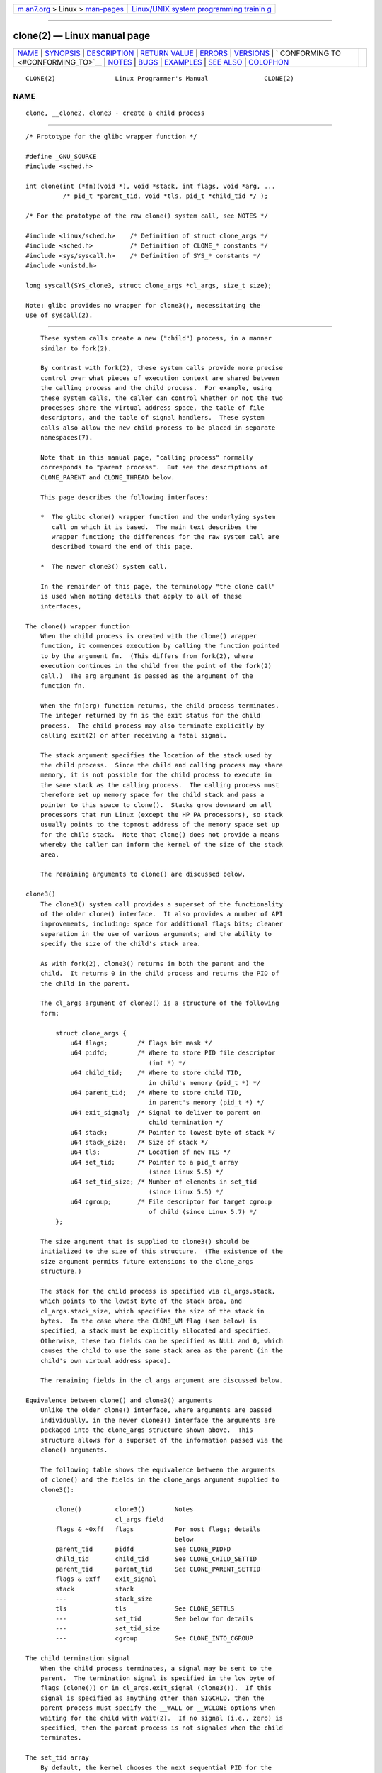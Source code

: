 .. container:: page-top

.. container:: nav-bar

   +----------------------------------+----------------------------------+
   | `m                               | `Linux/UNIX system programming   |
   | an7.org <../../../index.html>`__ | trainin                          |
   | > Linux >                        | g <http://man7.org/training/>`__ |
   | `man-pages <../index.html>`__    |                                  |
   +----------------------------------+----------------------------------+

--------------

clone(2) — Linux manual page
============================

+-----------------------------------+-----------------------------------+
| `NAME <#NAME>`__ \|               |                                   |
| `SYNOPSIS <#SYNOPSIS>`__ \|       |                                   |
| `DESCRIPTION <#DESCRIPTION>`__ \| |                                   |
| `RETURN VALUE <#RETURN_VALUE>`__  |                                   |
| \| `ERRORS <#ERRORS>`__ \|        |                                   |
| `VERSIONS <#VERSIONS>`__ \|       |                                   |
| `                                 |                                   |
| CONFORMING TO <#CONFORMING_TO>`__ |                                   |
| \| `NOTES <#NOTES>`__ \|          |                                   |
| `BUGS <#BUGS>`__ \|               |                                   |
| `EXAMPLES <#EXAMPLES>`__ \|       |                                   |
| `SEE ALSO <#SEE_ALSO>`__ \|       |                                   |
| `COLOPHON <#COLOPHON>`__          |                                   |
+-----------------------------------+-----------------------------------+
| .. container:: man-search-box     |                                   |
+-----------------------------------+-----------------------------------+

::

   CLONE(2)                Linux Programmer's Manual               CLONE(2)

NAME
-------------------------------------------------

::

          clone, __clone2, clone3 - create a child process


---------------------------------------------------------

::

          /* Prototype for the glibc wrapper function */

          #define _GNU_SOURCE
          #include <sched.h>

          int clone(int (*fn)(void *), void *stack, int flags, void *arg, ...
                    /* pid_t *parent_tid, void *tls, pid_t *child_tid */ );

          /* For the prototype of the raw clone() system call, see NOTES */

          #include <linux/sched.h>    /* Definition of struct clone_args */
          #include <sched.h>          /* Definition of CLONE_* constants */
          #include <sys/syscall.h>    /* Definition of SYS_* constants */
          #include <unistd.h>

          long syscall(SYS_clone3, struct clone_args *cl_args, size_t size);

          Note: glibc provides no wrapper for clone3(), necessitating the
          use of syscall(2).


---------------------------------------------------------------

::

          These system calls create a new ("child") process, in a manner
          similar to fork(2).

          By contrast with fork(2), these system calls provide more precise
          control over what pieces of execution context are shared between
          the calling process and the child process.  For example, using
          these system calls, the caller can control whether or not the two
          processes share the virtual address space, the table of file
          descriptors, and the table of signal handlers.  These system
          calls also allow the new child process to be placed in separate
          namespaces(7).

          Note that in this manual page, "calling process" normally
          corresponds to "parent process".  But see the descriptions of
          CLONE_PARENT and CLONE_THREAD below.

          This page describes the following interfaces:

          *  The glibc clone() wrapper function and the underlying system
             call on which it is based.  The main text describes the
             wrapper function; the differences for the raw system call are
             described toward the end of this page.

          *  The newer clone3() system call.

          In the remainder of this page, the terminology "the clone call"
          is used when noting details that apply to all of these
          interfaces,

      The clone() wrapper function
          When the child process is created with the clone() wrapper
          function, it commences execution by calling the function pointed
          to by the argument fn.  (This differs from fork(2), where
          execution continues in the child from the point of the fork(2)
          call.)  The arg argument is passed as the argument of the
          function fn.

          When the fn(arg) function returns, the child process terminates.
          The integer returned by fn is the exit status for the child
          process.  The child process may also terminate explicitly by
          calling exit(2) or after receiving a fatal signal.

          The stack argument specifies the location of the stack used by
          the child process.  Since the child and calling process may share
          memory, it is not possible for the child process to execute in
          the same stack as the calling process.  The calling process must
          therefore set up memory space for the child stack and pass a
          pointer to this space to clone().  Stacks grow downward on all
          processors that run Linux (except the HP PA processors), so stack
          usually points to the topmost address of the memory space set up
          for the child stack.  Note that clone() does not provide a means
          whereby the caller can inform the kernel of the size of the stack
          area.

          The remaining arguments to clone() are discussed below.

      clone3()
          The clone3() system call provides a superset of the functionality
          of the older clone() interface.  It also provides a number of API
          improvements, including: space for additional flags bits; cleaner
          separation in the use of various arguments; and the ability to
          specify the size of the child's stack area.

          As with fork(2), clone3() returns in both the parent and the
          child.  It returns 0 in the child process and returns the PID of
          the child in the parent.

          The cl_args argument of clone3() is a structure of the following
          form:

              struct clone_args {
                  u64 flags;        /* Flags bit mask */
                  u64 pidfd;        /* Where to store PID file descriptor
                                       (int *) */
                  u64 child_tid;    /* Where to store child TID,
                                       in child's memory (pid_t *) */
                  u64 parent_tid;   /* Where to store child TID,
                                       in parent's memory (pid_t *) */
                  u64 exit_signal;  /* Signal to deliver to parent on
                                       child termination */
                  u64 stack;        /* Pointer to lowest byte of stack */
                  u64 stack_size;   /* Size of stack */
                  u64 tls;          /* Location of new TLS */
                  u64 set_tid;      /* Pointer to a pid_t array
                                       (since Linux 5.5) */
                  u64 set_tid_size; /* Number of elements in set_tid
                                       (since Linux 5.5) */
                  u64 cgroup;       /* File descriptor for target cgroup
                                       of child (since Linux 5.7) */
              };

          The size argument that is supplied to clone3() should be
          initialized to the size of this structure.  (The existence of the
          size argument permits future extensions to the clone_args
          structure.)

          The stack for the child process is specified via cl_args.stack,
          which points to the lowest byte of the stack area, and
          cl_args.stack_size, which specifies the size of the stack in
          bytes.  In the case where the CLONE_VM flag (see below) is
          specified, a stack must be explicitly allocated and specified.
          Otherwise, these two fields can be specified as NULL and 0, which
          causes the child to use the same stack area as the parent (in the
          child's own virtual address space).

          The remaining fields in the cl_args argument are discussed below.

      Equivalence between clone() and clone3() arguments
          Unlike the older clone() interface, where arguments are passed
          individually, in the newer clone3() interface the arguments are
          packaged into the clone_args structure shown above.  This
          structure allows for a superset of the information passed via the
          clone() arguments.

          The following table shows the equivalence between the arguments
          of clone() and the fields in the clone_args argument supplied to
          clone3():

              clone()         clone3()        Notes
                              cl_args field
              flags & ~0xff   flags           For most flags; details
                                              below
              parent_tid      pidfd           See CLONE_PIDFD
              child_tid       child_tid       See CLONE_CHILD_SETTID
              parent_tid      parent_tid      See CLONE_PARENT_SETTID
              flags & 0xff    exit_signal
              stack           stack
              ---             stack_size
              tls             tls             See CLONE_SETTLS
              ---             set_tid         See below for details
              ---             set_tid_size
              ---             cgroup          See CLONE_INTO_CGROUP

      The child termination signal
          When the child process terminates, a signal may be sent to the
          parent.  The termination signal is specified in the low byte of
          flags (clone()) or in cl_args.exit_signal (clone3()).  If this
          signal is specified as anything other than SIGCHLD, then the
          parent process must specify the __WALL or __WCLONE options when
          waiting for the child with wait(2).  If no signal (i.e., zero) is
          specified, then the parent process is not signaled when the child
          terminates.

      The set_tid array
          By default, the kernel chooses the next sequential PID for the
          new process in each of the PID namespaces where it is present.
          When creating a process with clone3(), the set_tid array
          (available since Linux 5.5) can be used to select specific PIDs
          for the process in some or all of the PID namespaces where it is
          present.  If the PID of the newly created process should be set
          only for the current PID namespace or in the newly created PID
          namespace (if flags contains CLONE_NEWPID) then the first element
          in the set_tid array has to be the desired PID and set_tid_size
          needs to be 1.

          If the PID of the newly created process should have a certain
          value in multiple PID namespaces, then the set_tid array can have
          multiple entries.  The first entry defines the PID in the most
          deeply nested PID namespace and each of the following entries
          contains the PID in the corresponding ancestor PID namespace.
          The number of PID namespaces in which a PID should be set is
          defined by set_tid_size which cannot be larger than the number of
          currently nested PID namespaces.

          To create a process with the following PIDs in a PID namespace
          hierarchy:

              PID NS level   Requested PID   Notes

              0              31496           Outermost PID namespace
              1              42
              2              7               Innermost PID namespace

          Set the array to:

              set_tid[0] = 7;
              set_tid[1] = 42;
              set_tid[2] = 31496;
              set_tid_size = 3;

          If only the PIDs in the two innermost PID namespaces need to be
          specified, set the array to:

              set_tid[0] = 7;
              set_tid[1] = 42;
              set_tid_size = 2;

          The PID in the PID namespaces outside the two innermost PID
          namespaces is selected the same way as any other PID is selected.

          The set_tid feature requires CAP_SYS_ADMIN or (since Linux 5.9)
          CAP_CHECKPOINT_RESTORE in all owning user namespaces of the
          target PID namespaces.

          Callers may only choose a PID greater than 1 in a given PID
          namespace if an init process (i.e., a process with PID 1) already
          exists in that namespace.  Otherwise the PID entry for this PID
          namespace must be 1.

      The flags mask
          Both clone() and clone3() allow a flags bit mask that modifies
          their behavior and allows the caller to specify what is shared
          between the calling process and the child process.  This bit
          mask—the flags argument of clone() or the cl_args.flags field
          passed to clone3()—is referred to as the flags mask in the
          remainder of this page.

          The flags mask is specified as a bitwise-OR of zero or more of
          the constants listed below.  Except as noted below, these flags
          are available (and have the same effect) in both clone() and
          clone3().

          CLONE_CHILD_CLEARTID (since Linux 2.5.49)
                 Clear (zero) the child thread ID at the location pointed
                 to by child_tid (clone()) or cl_args.child_tid (clone3())
                 in child memory when the child exits, and do a wakeup on
                 the futex at that address.  The address involved may be
                 changed by the set_tid_address(2) system call.  This is
                 used by threading libraries.

          CLONE_CHILD_SETTID (since Linux 2.5.49)
                 Store the child thread ID at the location pointed to by
                 child_tid (clone()) or cl_args.child_tid (clone3()) in the
                 child's memory.  The store operation completes before the
                 clone call returns control to user space in the child
                 process.  (Note that the store operation may not have
                 completed before the clone call returns in the parent
                 process, which is relevant if the CLONE_VM flag is also
                 employed.)

          CLONE_CLEAR_SIGHAND (since Linux 5.5)
                 By default, signal dispositions in the child thread are
                 the same as in the parent.  If this flag is specified,
                 then all signals that are handled in the parent are reset
                 to their default dispositions (SIG_DFL) in the child.

                 Specifying this flag together with CLONE_SIGHAND is
                 nonsensical and disallowed.

          CLONE_DETACHED (historical)
                 For a while (during the Linux 2.5 development series)
                 there was a CLONE_DETACHED flag, which caused the parent
                 not to receive a signal when the child terminated.
                 Ultimately, the effect of this flag was subsumed under the
                 CLONE_THREAD flag and by the time Linux 2.6.0 was
                 released, this flag had no effect.  Starting in Linux
                 2.6.2, the need to give this flag together with
                 CLONE_THREAD disappeared.

                 This flag is still defined, but it is usually ignored when
                 calling clone().  However, see the description of
                 CLONE_PIDFD for some exceptions.

          CLONE_FILES (since Linux 2.0)
                 If CLONE_FILES is set, the calling process and the child
                 process share the same file descriptor table.  Any file
                 descriptor created by the calling process or by the child
                 process is also valid in the other process.  Similarly, if
                 one of the processes closes a file descriptor, or changes
                 its associated flags (using the fcntl(2) F_SETFD
                 operation), the other process is also affected.  If a
                 process sharing a file descriptor table calls execve(2),
                 its file descriptor table is duplicated (unshared).

                 If CLONE_FILES is not set, the child process inherits a
                 copy of all file descriptors opened in the calling process
                 at the time of the clone call.  Subsequent operations that
                 open or close file descriptors, or change file descriptor
                 flags, performed by either the calling process or the
                 child process do not affect the other process.  Note,
                 however, that the duplicated file descriptors in the child
                 refer to the same open file descriptions as the
                 corresponding file descriptors in the calling process, and
                 thus share file offsets and file status flags (see
                 open(2)).

          CLONE_FS (since Linux 2.0)
                 If CLONE_FS is set, the caller and the child process share
                 the same filesystem information.  This includes the root
                 of the filesystem, the current working directory, and the
                 umask.  Any call to chroot(2), chdir(2), or umask(2)
                 performed by the calling process or the child process also
                 affects the other process.

                 If CLONE_FS is not set, the child process works on a copy
                 of the filesystem information of the calling process at
                 the time of the clone call.  Calls to chroot(2), chdir(2),
                 or umask(2) performed later by one of the processes do not
                 affect the other process.

          CLONE_INTO_CGROUP (since Linux 5.7)
                 By default, a child process is placed in the same version
                 2 cgroup as its parent.  The CLONE_INTO_CGROUP flag allows
                 the child process to be created in a different version 2
                 cgroup.  (Note that CLONE_INTO_CGROUP has effect only for
                 version 2 cgroups.)

                 In order to place the child process in a different cgroup,
                 the caller specifies CLONE_INTO_CGROUP in cl_args.flags
                 and passes a file descriptor that refers to a version 2
                 cgroup in the cl_args.cgroup field.  (This file descriptor
                 can be obtained by opening a cgroup v2 directory using
                 either the O_RDONLY or the O_PATH flag.)  Note that all of
                 the usual restrictions (described in cgroups(7)) on
                 placing a process into a version 2 cgroup apply.

                 Among the possible use cases for CLONE_INTO_CGROUP are the
                 following:

                 *  Spawning a process into a cgroup different from the
                    parent's cgroup makes it possible for a service manager
                    to directly spawn new services into dedicated cgroups.
                    This eliminates the accounting jitter that would be
                    caused if the child process was first created in the
                    same cgroup as the parent and then moved into the
                    target cgroup.  Furthermore, spawning the child process
                    directly into a target cgroup is significantly cheaper
                    than moving the child process into the target cgroup
                    after it has been created.

                 *  The CLONE_INTO_CGROUP flag also allows the creation of
                    frozen child processes by spawning them into a frozen
                    cgroup.  (See cgroups(7) for a description of the
                    freezer controller.)

                 *  For threaded applications (or even thread
                    implementations which make use of cgroups to limit
                    individual threads), it is possible to establish a
                    fixed cgroup layout before spawning each thread
                    directly into its target cgroup.

          CLONE_IO (since Linux 2.6.25)
                 If CLONE_IO is set, then the new process shares an I/O
                 context with the calling process.  If this flag is not
                 set, then (as with fork(2)) the new process has its own
                 I/O context.

                 The I/O context is the I/O scope of the disk scheduler
                 (i.e., what the I/O scheduler uses to model scheduling of
                 a process's I/O).  If processes share the same I/O
                 context, they are treated as one by the I/O scheduler.  As
                 a consequence, they get to share disk time.  For some I/O
                 schedulers, if two processes share an I/O context, they
                 will be allowed to interleave their disk access.  If
                 several threads are doing I/O on behalf of the same
                 process (aio_read(3), for instance), they should employ
                 CLONE_IO to get better I/O performance.

                 If the kernel is not configured with the CONFIG_BLOCK
                 option, this flag is a no-op.

          CLONE_NEWCGROUP (since Linux 4.6)
                 Create the process in a new cgroup namespace.  If this
                 flag is not set, then (as with fork(2)) the process is
                 created in the same cgroup namespaces as the calling
                 process.

                 For further information on cgroup namespaces, see
                 cgroup_namespaces(7).

                 Only a privileged process (CAP_SYS_ADMIN) can employ
                 CLONE_NEWCGROUP.

          CLONE_NEWIPC (since Linux 2.6.19)
                 If CLONE_NEWIPC is set, then create the process in a new
                 IPC namespace.  If this flag is not set, then (as with
                 fork(2)), the process is created in the same IPC namespace
                 as the calling process.

                 For further information on IPC namespaces, see
                 ipc_namespaces(7).

                 Only a privileged process (CAP_SYS_ADMIN) can employ
                 CLONE_NEWIPC.  This flag can't be specified in conjunction
                 with CLONE_SYSVSEM.

          CLONE_NEWNET (since Linux 2.6.24)
                 (The implementation of this flag was completed only by
                 about kernel version 2.6.29.)

                 If CLONE_NEWNET is set, then create the process in a new
                 network namespace.  If this flag is not set, then (as with
                 fork(2)) the process is created in the same network
                 namespace as the calling process.

                 For further information on network namespaces, see
                 network_namespaces(7).

                 Only a privileged process (CAP_SYS_ADMIN) can employ
                 CLONE_NEWNET.

          CLONE_NEWNS (since Linux 2.4.19)
                 If CLONE_NEWNS is set, the cloned child is started in a
                 new mount namespace, initialized with a copy of the
                 namespace of the parent.  If CLONE_NEWNS is not set, the
                 child lives in the same mount namespace as the parent.

                 For further information on mount namespaces, see
                 namespaces(7) and mount_namespaces(7).

                 Only a privileged process (CAP_SYS_ADMIN) can employ
                 CLONE_NEWNS.  It is not permitted to specify both
                 CLONE_NEWNS and CLONE_FS in the same clone call.

          CLONE_NEWPID (since Linux 2.6.24)
                 If CLONE_NEWPID is set, then create the process in a new
                 PID namespace.  If this flag is not set, then (as with
                 fork(2)) the process is created in the same PID namespace
                 as the calling process.

                 For further information on PID namespaces, see
                 namespaces(7) and pid_namespaces(7).

                 Only a privileged process (CAP_SYS_ADMIN) can employ
                 CLONE_NEWPID.  This flag can't be specified in conjunction
                 with CLONE_THREAD or CLONE_PARENT.

          CLONE_NEWUSER
                 (This flag first became meaningful for clone() in Linux
                 2.6.23, the current clone() semantics were merged in Linux
                 3.5, and the final pieces to make the user namespaces
                 completely usable were merged in Linux 3.8.)

                 If CLONE_NEWUSER is set, then create the process in a new
                 user namespace.  If this flag is not set, then (as with
                 fork(2)) the process is created in the same user namespace
                 as the calling process.

                 For further information on user namespaces, see
                 namespaces(7) and user_namespaces(7).

                 Before Linux 3.8, use of CLONE_NEWUSER required that the
                 caller have three capabilities: CAP_SYS_ADMIN, CAP_SETUID,
                 and CAP_SETGID.  Starting with Linux 3.8, no privileges
                 are needed to create a user namespace.

                 This flag can't be specified in conjunction with
                 CLONE_THREAD or CLONE_PARENT.  For security reasons,
                 CLONE_NEWUSER cannot be specified in conjunction with
                 CLONE_FS.

          CLONE_NEWUTS (since Linux 2.6.19)
                 If CLONE_NEWUTS is set, then create the process in a new
                 UTS namespace, whose identifiers are initialized by
                 duplicating the identifiers from the UTS namespace of the
                 calling process.  If this flag is not set, then (as with
                 fork(2)) the process is created in the same UTS namespace
                 as the calling process.

                 For further information on UTS namespaces, see
                 uts_namespaces(7).

                 Only a privileged process (CAP_SYS_ADMIN) can employ
                 CLONE_NEWUTS.

          CLONE_PARENT (since Linux 2.3.12)
                 If CLONE_PARENT is set, then the parent of the new child
                 (as returned by getppid(2)) will be the same as that of
                 the calling process.

                 If CLONE_PARENT is not set, then (as with fork(2)) the
                 child's parent is the calling process.

                 Note that it is the parent process, as returned by
                 getppid(2), which is signaled when the child terminates,
                 so that if CLONE_PARENT is set, then the parent of the
                 calling process, rather than the calling process itself,
                 is signaled.

                 The CLONE_PARENT flag can't be used in clone calls by the
                 global init process (PID 1 in the initial PID namespace)
                 and init processes in other PID namespaces.  This
                 restriction prevents the creation of multi-rooted process
                 trees as well as the creation of unreapable zombies in the
                 initial PID namespace.

          CLONE_PARENT_SETTID (since Linux 2.5.49)
                 Store the child thread ID at the location pointed to by
                 parent_tid (clone()) or cl_args.parent_tid (clone3()) in
                 the parent's memory.  (In Linux 2.5.32-2.5.48 there was a
                 flag CLONE_SETTID that did this.)  The store operation
                 completes before the clone call returns control to user
                 space.

          CLONE_PID (Linux 2.0 to 2.5.15)
                 If CLONE_PID is set, the child process is created with the
                 same process ID as the calling process.  This is good for
                 hacking the system, but otherwise of not much use.  From
                 Linux 2.3.21 onward, this flag could be specified only by
                 the system boot process (PID 0).  The flag disappeared
                 completely from the kernel sources in Linux 2.5.16.
                 Subsequently, the kernel silently ignored this bit if it
                 was specified in the flags mask.  Much later, the same bit
                 was recycled for use as the CLONE_PIDFD flag.

          CLONE_PIDFD (since Linux 5.2)
                 If this flag is specified, a PID file descriptor referring
                 to the child process is allocated and placed at a
                 specified location in the parent's memory.  The close-on-
                 exec flag is set on this new file descriptor.  PID file
                 descriptors can be used for the purposes described in
                 pidfd_open(2).

                 *  When using clone3(), the PID file descriptor is placed
                    at the location pointed to by cl_args.pidfd.

                 *  When using clone(), the PID file descriptor is placed
                    at the location pointed to by parent_tid.  Since the
                    parent_tid argument is used to return the PID file
                    descriptor, CLONE_PIDFD cannot be used with
                    CLONE_PARENT_SETTID when calling clone().

                 It is currently not possible to use this flag together
                 with CLONE_THREAD.  This means that the process identified
                 by the PID file descriptor will always be a thread group
                 leader.

                 If the obsolete CLONE_DETACHED flag is specified alongside
                 CLONE_PIDFD when calling clone(), an error is returned.
                 An error also results if CLONE_DETACHED is specified when
                 calling clone3().  This error behavior ensures that the
                 bit corresponding to CLONE_DETACHED can be reused for
                 further PID file descriptor features in the future.

          CLONE_PTRACE (since Linux 2.2)
                 If CLONE_PTRACE is specified, and the calling process is
                 being traced, then trace the child also (see ptrace(2)).

          CLONE_SETTLS (since Linux 2.5.32)
                 The TLS (Thread Local Storage) descriptor is set to tls.

                 The interpretation of tls and the resulting effect is
                 architecture dependent.  On x86, tls is interpreted as a
                 struct user_desc * (see set_thread_area(2)).  On x86-64 it
                 is the new value to be set for the %fs base register (see
                 the ARCH_SET_FS argument to arch_prctl(2)).  On
                 architectures with a dedicated TLS register, it is the new
                 value of that register.

                 Use of this flag requires detailed knowledge and generally
                 it should not be used except in libraries implementing
                 threading.

          CLONE_SIGHAND (since Linux 2.0)
                 If CLONE_SIGHAND is set, the calling process and the child
                 process share the same table of signal handlers.  If the
                 calling process or child process calls sigaction(2) to
                 change the behavior associated with a signal, the behavior
                 is changed in the other process as well.  However, the
                 calling process and child processes still have distinct
                 signal masks and sets of pending signals.  So, one of them
                 may block or unblock signals using sigprocmask(2) without
                 affecting the other process.

                 If CLONE_SIGHAND is not set, the child process inherits a
                 copy of the signal handlers of the calling process at the
                 time of the clone call.  Calls to sigaction(2) performed
                 later by one of the processes have no effect on the other
                 process.

                 Since Linux 2.6.0, the flags mask must also include
                 CLONE_VM if CLONE_SIGHAND is specified.

          CLONE_STOPPED (since Linux 2.6.0)
                 If CLONE_STOPPED is set, then the child is initially
                 stopped (as though it was sent a SIGSTOP signal), and must
                 be resumed by sending it a SIGCONT signal.

                 This flag was deprecated from Linux 2.6.25 onward, and was
                 removed altogether in Linux 2.6.38.  Since then, the
                 kernel silently ignores it without error.  Starting with
                 Linux 4.6, the same bit was reused for the CLONE_NEWCGROUP
                 flag.

          CLONE_SYSVSEM (since Linux 2.5.10)
                 If CLONE_SYSVSEM is set, then the child and the calling
                 process share a single list of System V semaphore
                 adjustment (semadj) values (see semop(2)).  In this case,
                 the shared list accumulates semadj values across all
                 processes sharing the list, and semaphore adjustments are
                 performed only when the last process that is sharing the
                 list terminates (or ceases sharing the list using
                 unshare(2)).  If this flag is not set, then the child has
                 a separate semadj list that is initially empty.

          CLONE_THREAD (since Linux 2.4.0)
                 If CLONE_THREAD is set, the child is placed in the same
                 thread group as the calling process.  To make the
                 remainder of the discussion of CLONE_THREAD more readable,
                 the term "thread" is used to refer to the processes within
                 a thread group.

                 Thread groups were a feature added in Linux 2.4 to support
                 the POSIX threads notion of a set of threads that share a
                 single PID.  Internally, this shared PID is the so-called
                 thread group identifier (TGID) for the thread group.
                 Since Linux 2.4, calls to getpid(2) return the TGID of the
                 caller.

                 The threads within a group can be distinguished by their
                 (system-wide) unique thread IDs (TID).  A new thread's TID
                 is available as the function result returned to the
                 caller, and a thread can obtain its own TID using
                 gettid(2).

                 When a clone call is made without specifying CLONE_THREAD,
                 then the resulting thread is placed in a new thread group
                 whose TGID is the same as the thread's TID.  This thread
                 is the leader of the new thread group.

                 A new thread created with CLONE_THREAD has the same parent
                 process as the process that made the clone call (i.e.,
                 like CLONE_PARENT), so that calls to getppid(2) return the
                 same value for all of the threads in a thread group.  When
                 a CLONE_THREAD thread terminates, the thread that created
                 it is not sent a SIGCHLD (or other termination) signal;
                 nor can the status of such a thread be obtained using
                 wait(2).  (The thread is said to be detached.)

                 After all of the threads in a thread group terminate the
                 parent process of the thread group is sent a SIGCHLD (or
                 other termination) signal.

                 If any of the threads in a thread group performs an
                 execve(2), then all threads other than the thread group
                 leader are terminated, and the new program is executed in
                 the thread group leader.

                 If one of the threads in a thread group creates a child
                 using fork(2), then any thread in the group can wait(2)
                 for that child.

                 Since Linux 2.5.35, the flags mask must also include
                 CLONE_SIGHAND if CLONE_THREAD is specified (and note that,
                 since Linux 2.6.0, CLONE_SIGHAND also requires CLONE_VM to
                 be included).

                 Signal dispositions and actions are process-wide: if an
                 unhandled signal is delivered to a thread, then it will
                 affect (terminate, stop, continue, be ignored in) all
                 members of the thread group.

                 Each thread has its own signal mask, as set by
                 sigprocmask(2).

                 A signal may be process-directed or thread-directed.  A
                 process-directed signal is targeted at a thread group
                 (i.e., a TGID), and is delivered to an arbitrarily
                 selected thread from among those that are not blocking the
                 signal.  A signal may be process-directed because it was
                 generated by the kernel for reasons other than a hardware
                 exception, or because it was sent using kill(2) or
                 sigqueue(3).  A thread-directed signal is targeted at
                 (i.e., delivered to) a specific thread.  A signal may be
                 thread directed because it was sent using tgkill(2) or
                 pthread_sigqueue(3), or because the thread executed a
                 machine language instruction that triggered a hardware
                 exception (e.g., invalid memory access triggering SIGSEGV
                 or a floating-point exception triggering SIGFPE).

                 A call to sigpending(2) returns a signal set that is the
                 union of the pending process-directed signals and the
                 signals that are pending for the calling thread.

                 If a process-directed signal is delivered to a thread
                 group, and the thread group has installed a handler for
                 the signal, then the handler is invoked in exactly one,
                 arbitrarily selected member of the thread group that has
                 not blocked the signal.  If multiple threads in a group
                 are waiting to accept the same signal using
                 sigwaitinfo(2), the kernel will arbitrarily select one of
                 these threads to receive the signal.

          CLONE_UNTRACED (since Linux 2.5.46)
                 If CLONE_UNTRACED is specified, then a tracing process
                 cannot force CLONE_PTRACE on this child process.

          CLONE_VFORK (since Linux 2.2)
                 If CLONE_VFORK is set, the execution of the calling
                 process is suspended until the child releases its virtual
                 memory resources via a call to execve(2) or _exit(2) (as
                 with vfork(2)).

                 If CLONE_VFORK is not set, then both the calling process
                 and the child are schedulable after the call, and an
                 application should not rely on execution occurring in any
                 particular order.

          CLONE_VM (since Linux 2.0)
                 If CLONE_VM is set, the calling process and the child
                 process run in the same memory space.  In particular,
                 memory writes performed by the calling process or by the
                 child process are also visible in the other process.
                 Moreover, any memory mapping or unmapping performed with
                 mmap(2) or munmap(2) by the child or calling process also
                 affects the other process.

                 If CLONE_VM is not set, the child process runs in a
                 separate copy of the memory space of the calling process
                 at the time of the clone call.  Memory writes or file
                 mappings/unmappings performed by one of the processes do
                 not affect the other, as with fork(2).

                 If the CLONE_VM flag is specified and the CLONE_VFORK flag
                 is not specified, then any alternate signal stack that was
                 established by sigaltstack(2) is cleared in the child
                 process.


-----------------------------------------------------------------

::

          On success, the thread ID of the child process is returned in the
          caller's thread of execution.  On failure, -1 is returned in the
          caller's context, no child process is created, and errno is set
          to indicate the error.


-----------------------------------------------------

::

          EAGAIN Too many processes are already running; see fork(2).

          EBUSY (clone3() only)
                 CLONE_INTO_CGROUP was specified in cl_args.flags, but the
                 file descriptor specified in cl_args.cgroup refers to a
                 version 2 cgroup in which a domain controller is enabled.

          EEXIST (clone3() only)
                 One (or more) of the PIDs specified in set_tid already
                 exists in the corresponding PID namespace.

          EINVAL Both CLONE_SIGHAND and CLONE_CLEAR_SIGHAND were specified
                 in the flags mask.

          EINVAL CLONE_SIGHAND was specified in the flags mask, but
                 CLONE_VM was not.  (Since Linux 2.6.0.)

          EINVAL CLONE_THREAD was specified in the flags mask, but
                 CLONE_SIGHAND was not.  (Since Linux 2.5.35.)

          EINVAL CLONE_THREAD was specified in the flags mask, but the
                 current process previously called unshare(2) with the
                 CLONE_NEWPID flag or used setns(2) to reassociate itself
                 with a PID namespace.

          EINVAL Both CLONE_FS and CLONE_NEWNS were specified in the flags
                 mask.

          EINVAL (since Linux 3.9)
                 Both CLONE_NEWUSER and CLONE_FS were specified in the
                 flags mask.

          EINVAL Both CLONE_NEWIPC and CLONE_SYSVSEM were specified in the
                 flags mask.

          EINVAL One (or both) of CLONE_NEWPID or CLONE_NEWUSER and one (or
                 both) of CLONE_THREAD or CLONE_PARENT were specified in
                 the flags mask.

          EINVAL (since Linux 2.6.32)
                 CLONE_PARENT was specified, and the caller is an init
                 process.

          EINVAL Returned by the glibc clone() wrapper function when fn or
                 stack is specified as NULL.

          EINVAL CLONE_NEWIPC was specified in the flags mask, but the
                 kernel was not configured with the CONFIG_SYSVIPC and
                 CONFIG_IPC_NS options.

          EINVAL CLONE_NEWNET was specified in the flags mask, but the
                 kernel was not configured with the CONFIG_NET_NS option.

          EINVAL CLONE_NEWPID was specified in the flags mask, but the
                 kernel was not configured with the CONFIG_PID_NS option.

          EINVAL CLONE_NEWUSER was specified in the flags mask, but the
                 kernel was not configured with the CONFIG_USER_NS option.

          EINVAL CLONE_NEWUTS was specified in the flags mask, but the
                 kernel was not configured with the CONFIG_UTS_NS option.

          EINVAL stack is not aligned to a suitable boundary for this
                 architecture.  For example, on aarch64, stack must be a
                 multiple of 16.

          EINVAL (clone3() only)
                 CLONE_DETACHED was specified in the flags mask.

          EINVAL (clone() only)
                 CLONE_PIDFD was specified together with CLONE_DETACHED in
                 the flags mask.

          EINVAL CLONE_PIDFD was specified together with CLONE_THREAD in
                 the flags mask.

          EINVAL (clone() only)
                 CLONE_PIDFD was specified together with
                 CLONE_PARENT_SETTID in the flags mask.

          EINVAL (clone3() only)
                 set_tid_size is greater than the number of nested PID
                 namespaces.

          EINVAL (clone3() only)
                 One of the PIDs specified in set_tid was an invalid.

          EINVAL (AArch64 only, Linux 4.6 and earlier)
                 stack was not aligned to a 128-bit boundary.

          ENOMEM Cannot allocate sufficient memory to allocate a task
                 structure for the child, or to copy those parts of the
                 caller's context that need to be copied.

          ENOSPC (since Linux 3.7)
                 CLONE_NEWPID was specified in the flags mask, but the
                 limit on the nesting depth of PID namespaces would have
                 been exceeded; see pid_namespaces(7).

          ENOSPC (since Linux 4.9; beforehand EUSERS)
                 CLONE_NEWUSER was specified in the flags mask, and the
                 call would cause the limit on the number of nested user
                 namespaces to be exceeded.  See user_namespaces(7).

                 From Linux 3.11 to Linux 4.8, the error diagnosed in this
                 case was EUSERS.

          ENOSPC (since Linux 4.9)
                 One of the values in the flags mask specified the creation
                 of a new user namespace, but doing so would have caused
                 the limit defined by the corresponding file in
                 /proc/sys/user to be exceeded.  For further details, see
                 namespaces(7).

          EOPNOTSUPP (clone3() only)
                 CLONE_INTO_CGROUP was specified in cl_args.flags, but the
                 file descriptor specified in cl_args.cgroup refers to a
                 version 2 cgroup that is in the domain invalid state.

          EPERM  CLONE_NEWCGROUP, CLONE_NEWIPC, CLONE_NEWNET, CLONE_NEWNS,
                 CLONE_NEWPID, or CLONE_NEWUTS was specified by an
                 unprivileged process (process without CAP_SYS_ADMIN).

          EPERM  CLONE_PID was specified by a process other than process 0.
                 (This error occurs only on Linux 2.5.15 and earlier.)

          EPERM  CLONE_NEWUSER was specified in the flags mask, but either
                 the effective user ID or the effective group ID of the
                 caller does not have a mapping in the parent namespace
                 (see user_namespaces(7)).

          EPERM (since Linux 3.9)
                 CLONE_NEWUSER was specified in the flags mask and the
                 caller is in a chroot environment (i.e., the caller's root
                 directory does not match the root directory of the mount
                 namespace in which it resides).

          EPERM (clone3() only)
                 set_tid_size was greater than zero, and the caller lacks
                 the CAP_SYS_ADMIN capability in one or more of the user
                 namespaces that own the corresponding PID namespaces.

          ERESTARTNOINTR (since Linux 2.6.17)
                 System call was interrupted by a signal and will be
                 restarted.  (This can be seen only during a trace.)

          EUSERS (Linux 3.11 to Linux 4.8)
                 CLONE_NEWUSER was specified in the flags mask, and the
                 limit on the number of nested user namespaces would be
                 exceeded.  See the discussion of the ENOSPC error above.


---------------------------------------------------------

::

          The clone3() system call first appeared in Linux 5.3.


-------------------------------------------------------------------

::

          These system calls are Linux-specific and should not be used in
          programs intended to be portable.


---------------------------------------------------

::

          One use of these systems calls is to implement threads: multiple
          flows of control in a program that run concurrently in a shared
          address space.

          Note that the glibc clone() wrapper function makes some changes
          in the memory pointed to by stack (changes required to set the
          stack up correctly for the child) before invoking the clone()
          system call.  So, in cases where clone() is used to recursively
          create children, do not use the buffer employed for the parent's
          stack as the stack of the child.

          The kcmp(2) system call can be used to test whether two processes
          share various resources such as a file descriptor table, System V
          semaphore undo operations, or a virtual address space.

          Handlers registered using pthread_atfork(3) are not executed
          during a clone call.

          In the Linux 2.4.x series, CLONE_THREAD generally does not make
          the parent of the new thread the same as the parent of the
          calling process.  However, for kernel versions 2.4.7 to 2.4.18
          the CLONE_THREAD flag implied the CLONE_PARENT flag (as in Linux
          2.6.0 and later).

          On i386, clone() should not be called through vsyscall, but
          directly through int $0x80.

      C library/kernel differences
          The raw clone() system call corresponds more closely to fork(2)
          in that execution in the child continues from the point of the
          call.  As such, the fn and arg arguments of the clone() wrapper
          function are omitted.

          In contrast to the glibc wrapper, the raw clone() system call
          accepts NULL as a stack argument (and clone3() likewise allows
          cl_args.stack to be NULL).  In this case, the child uses a
          duplicate of the parent's stack.  (Copy-on-write semantics ensure
          that the child gets separate copies of stack pages when either
          process modifies the stack.)  In this case, for correct
          operation, the CLONE_VM option should not be specified.  (If the
          child shares the parent's memory because of the use of the
          CLONE_VM flag, then no copy-on-write duplication occurs and chaos
          is likely to result.)

          The order of the arguments also differs in the raw system call,
          and there are variations in the arguments across architectures,
          as detailed in the following paragraphs.

          The raw system call interface on x86-64 and some other
          architectures (including sh, tile, and alpha) is:

              long clone(unsigned long flags, void *stack,
                         int *parent_tid, int *child_tid,
                         unsigned long tls);

          On x86-32, and several other common architectures (including
          score, ARM, ARM 64, PA-RISC, arc, Power PC, xtensa, and MIPS),
          the order of the last two arguments is reversed:

              long clone(unsigned long flags, void *stack,
                        int *parent_tid, unsigned long tls,
                        int *child_tid);

          On the cris and s390 architectures, the order of the first two
          arguments is reversed:

              long clone(void *stack, unsigned long flags,
                         int *parent_tid, int *child_tid,
                         unsigned long tls);

          On the microblaze architecture, an additional argument is
          supplied:

              long clone(unsigned long flags, void *stack,
                         int stack_size,         /* Size of stack */
                         int *parent_tid, int *child_tid,
                         unsigned long tls);

      blackfin, m68k, and sparc
          The argument-passing conventions on blackfin, m68k, and sparc are
          different from the descriptions above.  For details, see the
          kernel (and glibc) source.

      ia64
          On ia64, a different interface is used:

              int __clone2(int (*fn)(void *),
                           void *stack_base, size_t stack_size,
                           int flags, void *arg, ...
                        /* pid_t *parent_tid, struct user_desc *tls,
                           pid_t *child_tid */ );

          The prototype shown above is for the glibc wrapper function; for
          the system call itself, the prototype can be described as follows
          (it is identical to the clone() prototype on microblaze):

              long clone2(unsigned long flags, void *stack_base,
                          int stack_size,         /* Size of stack */
                          int *parent_tid, int *child_tid,
                          unsigned long tls);

          __clone2() operates in the same way as clone(), except that
          stack_base points to the lowest address of the child's stack
          area, and stack_size specifies the size of the stack pointed to
          by stack_base.

      Linux 2.4 and earlier
          In Linux 2.4 and earlier, clone() does not take arguments
          parent_tid, tls, and child_tid.


-------------------------------------------------

::

          GNU C library versions 2.3.4 up to and including 2.24 contained a
          wrapper function for getpid(2) that performed caching of PIDs.
          This caching relied on support in the glibc wrapper for clone(),
          but limitations in the implementation meant that the cache was
          not up to date in some circumstances.  In particular, if a signal
          was delivered to the child immediately after the clone() call,
          then a call to getpid(2) in a handler for the signal could return
          the PID of the calling process ("the parent"), if the clone
          wrapper had not yet had a chance to update the PID cache in the
          child.  (This discussion ignores the case where the child was
          created using CLONE_THREAD, when getpid(2) should return the same
          value in the child and in the process that called clone(), since
          the caller and the child are in the same thread group.  The
          stale-cache problem also does not occur if the flags argument
          includes CLONE_VM.)  To get the truth, it was sometimes necessary
          to use code such as the following:

              #include <syscall.h>

              pid_t mypid;

              mypid = syscall(SYS_getpid);

          Because of the stale-cache problem, as well as other problems
          noted in getpid(2), the PID caching feature was removed in glibc
          2.25.


---------------------------------------------------------

::

          The following program demonstrates the use of clone() to create a
          child process that executes in a separate UTS namespace.  The
          child changes the hostname in its UTS namespace.  Both parent and
          child then display the system hostname, making it possible to see
          that the hostname differs in the UTS namespaces of the parent and
          child.  For an example of the use of this program, see setns(2).

          Within the sample program, we allocate the memory that is to be
          used for the child's stack using mmap(2) rather than malloc(3)
          for the following reasons:

          *  mmap(2) allocates a block of memory that starts on a page
             boundary and is a multiple of the page size.  This is useful
             if we want to establish a guard page (a page with protection
             PROT_NONE) at the end of the stack using mprotect(2).

          *  We can specify the MAP_STACK flag to request a mapping that is
             suitable for a stack.  For the moment, this flag is a no-op on
             Linux, but it exists and has effect on some other systems, so
             we should include it for portability.

      Program source
          #define _GNU_SOURCE
          #include <sys/wait.h>
          #include <sys/utsname.h>
          #include <sched.h>
          #include <string.h>
          #include <stdint.h>
          #include <stdio.h>
          #include <stdlib.h>
          #include <unistd.h>
          #include <sys/mman.h>

          #define errExit(msg)    do { perror(msg); exit(EXIT_FAILURE); \
                                  } while (0)

          static int              /* Start function for cloned child */
          childFunc(void *arg)
          {
              struct utsname uts;

              /* Change hostname in UTS namespace of child. */

              if (sethostname(arg, strlen(arg)) == -1)
                  errExit("sethostname");

              /* Retrieve and display hostname. */

              if (uname(&uts) == -1)
                  errExit("uname");
              printf("uts.nodename in child:  %s\n", uts.nodename);

              /* Keep the namespace open for a while, by sleeping.
                 This allows some experimentation--for example, another
                 process might join the namespace. */

              sleep(200);

              return 0;           /* Child terminates now */
          }

          #define STACK_SIZE (1024 * 1024)    /* Stack size for cloned child */

          int
          main(int argc, char *argv[])
          {
              char *stack;                    /* Start of stack buffer */
              char *stackTop;                 /* End of stack buffer */
              pid_t pid;
              struct utsname uts;

              if (argc < 2) {
                  fprintf(stderr, "Usage: %s <child-hostname>\n", argv[0]);
                  exit(EXIT_SUCCESS);
              }

              /* Allocate memory to be used for the stack of the child. */

              stack = mmap(NULL, STACK_SIZE, PROT_READ | PROT_WRITE,
                           MAP_PRIVATE | MAP_ANONYMOUS | MAP_STACK, -1, 0);
              if (stack == MAP_FAILED)
                  errExit("mmap");

              stackTop = stack + STACK_SIZE;  /* Assume stack grows downward */

              /* Create child that has its own UTS namespace;
                 child commences execution in childFunc(). */

              pid = clone(childFunc, stackTop, CLONE_NEWUTS | SIGCHLD, argv[1]);
              if (pid == -1)
                  errExit("clone");
              printf("clone() returned %jd\n", (intmax_t) pid);

              /* Parent falls through to here */

              sleep(1);           /* Give child time to change its hostname */

              /* Display hostname in parent's UTS namespace. This will be
                 different from hostname in child's UTS namespace. */

              if (uname(&uts) == -1)
                  errExit("uname");
              printf("uts.nodename in parent: %s\n", uts.nodename);

              if (waitpid(pid, NULL, 0) == -1)    /* Wait for child */
                  errExit("waitpid");
              printf("child has terminated\n");

              exit(EXIT_SUCCESS);
          }


---------------------------------------------------------

::

          fork(2), futex(2), getpid(2), gettid(2), kcmp(2), mmap(2),
          pidfd_open(2), set_thread_area(2), set_tid_address(2), setns(2),
          tkill(2), unshare(2), wait(2), capabilities(7), namespaces(7),
          pthreads(7)

COLOPHON
---------------------------------------------------------

::

          This page is part of release 5.13 of the Linux man-pages project.
          A description of the project, information about reporting bugs,
          and the latest version of this page, can be found at
          https://www.kernel.org/doc/man-pages/.

   Linux                          2021-03-22                       CLONE(2)

--------------

Pages that refer to this page: `kill(1) <../man1/kill.1.html>`__, 
`nsenter(1) <../man1/nsenter.1.html>`__, 
`strace(1) <../man1/strace.1.html>`__, 
`unshare(1) <../man1/unshare.1.html>`__, 
`arch_prctl(2) <../man2/arch_prctl.2.html>`__, 
`capget(2) <../man2/capget.2.html>`__, 
`execve(2) <../man2/execve.2.html>`__, 
`fcntl(2) <../man2/fcntl.2.html>`__, 
`fork(2) <../man2/fork.2.html>`__, 
`getpid(2) <../man2/getpid.2.html>`__, 
`get_robust_list(2) <../man2/get_robust_list.2.html>`__, 
`gettid(2) <../man2/gettid.2.html>`__, 
`ioctl_ns(2) <../man2/ioctl_ns.2.html>`__, 
`ioprio_set(2) <../man2/ioprio_set.2.html>`__, 
`kcmp(2) <../man2/kcmp.2.html>`__, 
`mount(2) <../man2/mount.2.html>`__, 
`mount_setattr(2) <../man2/mount_setattr.2.html>`__, 
`openat2(2) <../man2/openat2.2.html>`__, 
`pidfd_getfd(2) <../man2/pidfd_getfd.2.html>`__, 
`pidfd_open(2) <../man2/pidfd_open.2.html>`__, 
`pidfd_send_signal(2) <../man2/pidfd_send_signal.2.html>`__, 
`pivot_root(2) <../man2/pivot_root.2.html>`__, 
`prctl(2) <../man2/prctl.2.html>`__, 
`ptrace(2) <../man2/ptrace.2.html>`__, 
`sched_setaffinity(2) <../man2/sched_setaffinity.2.html>`__, 
`seccomp(2) <../man2/seccomp.2.html>`__, 
`semop(2) <../man2/semop.2.html>`__, 
`set_mempolicy(2) <../man2/set_mempolicy.2.html>`__, 
`setns(2) <../man2/setns.2.html>`__, 
`set_tid_address(2) <../man2/set_tid_address.2.html>`__, 
`sigaltstack(2) <../man2/sigaltstack.2.html>`__, 
`syscalls(2) <../man2/syscalls.2.html>`__, 
`timer_create(2) <../man2/timer_create.2.html>`__, 
`tkill(2) <../man2/tkill.2.html>`__, 
`unshare(2) <../man2/unshare.2.html>`__, 
`userfaultfd(2) <../man2/userfaultfd.2.html>`__, 
`vfork(2) <../man2/vfork.2.html>`__, 
`wait(2) <../man2/wait.2.html>`__, 
`lttng-ust(3) <../man3/lttng-ust.3.html>`__, 
`posix_spawn(3) <../man3/posix_spawn.3.html>`__, 
`veth(4) <../man4/veth.4.html>`__,  `core(5) <../man5/core.5.html>`__, 
`proc(5) <../man5/proc.5.html>`__, 
`systemd.exec(5) <../man5/systemd.exec.5.html>`__, 
`capabilities(7) <../man7/capabilities.7.html>`__, 
`cgroup_namespaces(7) <../man7/cgroup_namespaces.7.html>`__, 
`cgroups(7) <../man7/cgroups.7.html>`__, 
`futex(7) <../man7/futex.7.html>`__, 
`ipc_namespaces(7) <../man7/ipc_namespaces.7.html>`__, 
`mount_namespaces(7) <../man7/mount_namespaces.7.html>`__, 
`namespaces(7) <../man7/namespaces.7.html>`__, 
`network_namespaces(7) <../man7/network_namespaces.7.html>`__, 
`path_resolution(7) <../man7/path_resolution.7.html>`__, 
`persistent-keyring(7) <../man7/persistent-keyring.7.html>`__, 
`pid_namespaces(7) <../man7/pid_namespaces.7.html>`__, 
`pkeys(7) <../man7/pkeys.7.html>`__, 
`process-keyring(7) <../man7/process-keyring.7.html>`__, 
`pthreads(7) <../man7/pthreads.7.html>`__, 
`session-keyring(7) <../man7/session-keyring.7.html>`__, 
`signal(7) <../man7/signal.7.html>`__, 
`thread-keyring(7) <../man7/thread-keyring.7.html>`__, 
`user-keyring(7) <../man7/user-keyring.7.html>`__, 
`user_namespaces(7) <../man7/user_namespaces.7.html>`__, 
`user-session-keyring(7) <../man7/user-session-keyring.7.html>`__, 
`uts_namespaces(7) <../man7/uts_namespaces.7.html>`__, 
`lsns(8) <../man8/lsns.8.html>`__

--------------

`Copyright and license for this manual
page <../man2/clone.2.license.html>`__

--------------

.. container:: footer

   +-----------------------+-----------------------+-----------------------+
   | HTML rendering        |                       | |Cover of TLPI|       |
   | created 2021-08-27 by |                       |                       |
   | `Michael              |                       |                       |
   | Ker                   |                       |                       |
   | risk <https://man7.or |                       |                       |
   | g/mtk/index.html>`__, |                       |                       |
   | author of `The Linux  |                       |                       |
   | Programming           |                       |                       |
   | Interface <https:     |                       |                       |
   | //man7.org/tlpi/>`__, |                       |                       |
   | maintainer of the     |                       |                       |
   | `Linux man-pages      |                       |                       |
   | project <             |                       |                       |
   | https://www.kernel.or |                       |                       |
   | g/doc/man-pages/>`__. |                       |                       |
   |                       |                       |                       |
   | For details of        |                       |                       |
   | in-depth **Linux/UNIX |                       |                       |
   | system programming    |                       |                       |
   | training courses**    |                       |                       |
   | that I teach, look    |                       |                       |
   | `here <https://ma     |                       |                       |
   | n7.org/training/>`__. |                       |                       |
   |                       |                       |                       |
   | Hosting by `jambit    |                       |                       |
   | GmbH                  |                       |                       |
   | <https://www.jambit.c |                       |                       |
   | om/index_en.html>`__. |                       |                       |
   +-----------------------+-----------------------+-----------------------+

--------------

.. container:: statcounter

   |Web Analytics Made Easy - StatCounter|

.. |Cover of TLPI| image:: https://man7.org/tlpi/cover/TLPI-front-cover-vsmall.png
   :target: https://man7.org/tlpi/
.. |Web Analytics Made Easy - StatCounter| image:: https://c.statcounter.com/7422636/0/9b6714ff/1/
   :class: statcounter
   :target: https://statcounter.com/
